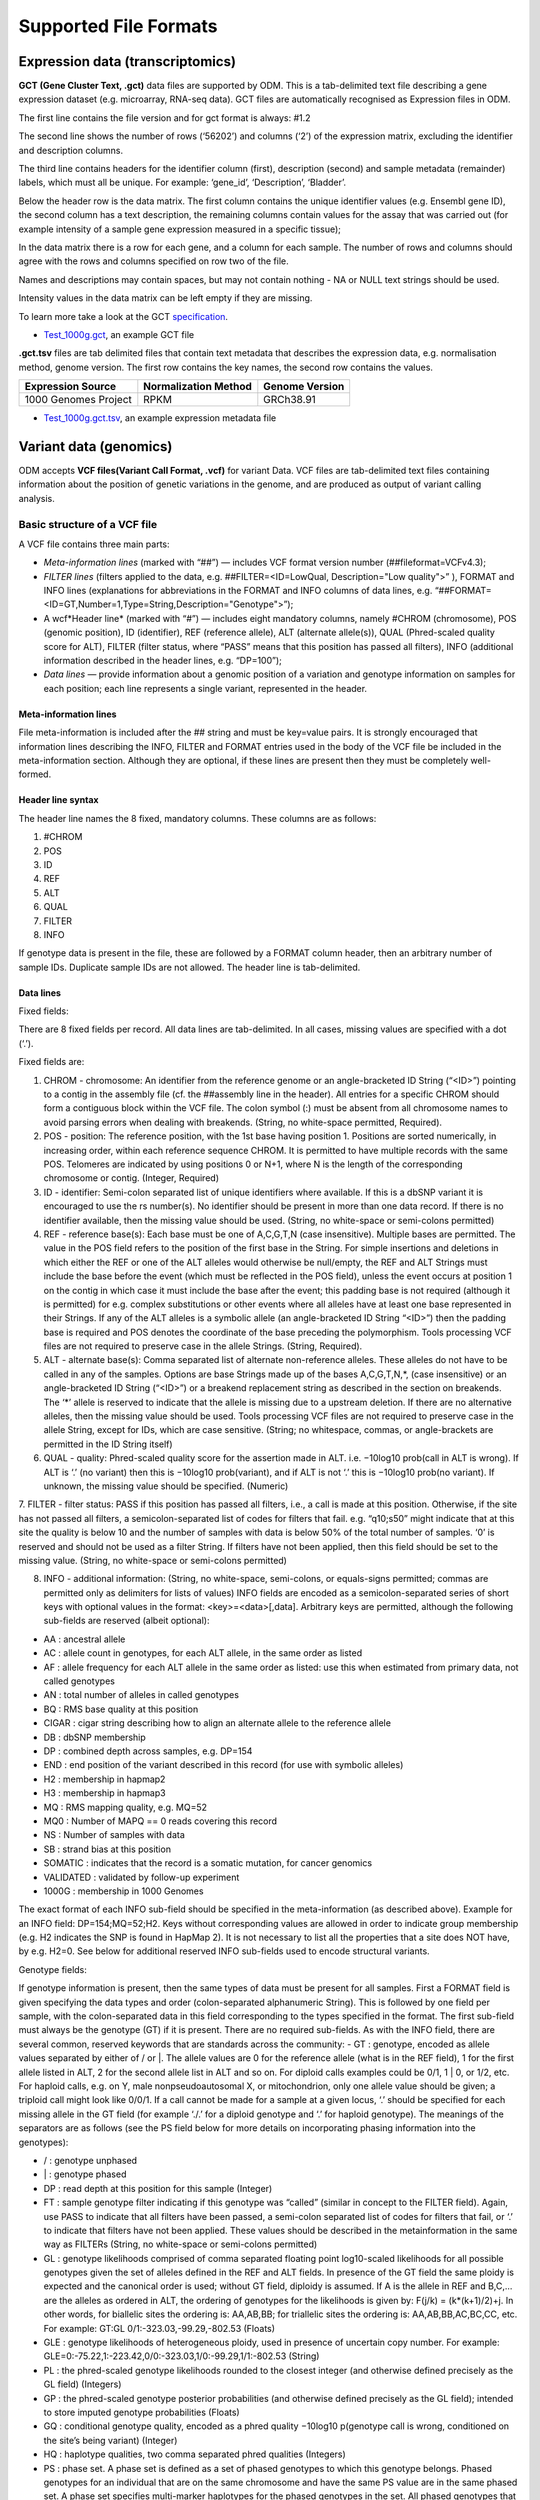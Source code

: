 Supported File Formats
++++++++++++++++++++++

Expression data (transcriptomics)
---------------------------------

**GCT (Gene Cluster Text, .gct)** data files are supported by ODM. This is a tab-delimited text file describing a gene expression dataset (e.g. microarray, RNA-seq data). GCT files are automatically recognised as Expression files in ODM.

.. image:: images/gct-file.png
   :scale: 75 %
   :align: center

The first line contains the file version and for gct format is always: #1.2

The second line shows the number of rows (‘56202’) and columns (‘2’) of the expression matrix, excluding the identifier and description columns.

The third line contains headers for the identifier column (first), description (second) and sample metadata (remainder) labels, which must all be unique. For example: ‘gene_id’, ‘Description’, ‘Bladder’.

Below the header row is the data matrix. The first column contains the unique identifier values (e.g. Ensembl gene ID), the second column has a text description, the remaining columns contain values for the assay that was carried out (for example intensity of a sample gene expression measured in a specific tissue);

In the data matrix there is a row for each gene, and a column for each sample. The number of rows and columns should agree with the rows and columns specified on row two of the file.

Names and descriptions may contain spaces, but may not contain nothing - NA or NULL text strings should be used.

Intensity values in the data matrix can be left empty if they are missing.

To learn more take a look at the GCT specification_.

.. _specification: http://software.broadinstitute.org/cancer/software/genepattern/gp_guides/file-formats/sections/gct

.. [broken link; another option => https://software.broadinstitute.org/software/igv/GCT]

- `Test_1000g.gct`_, an example GCT file

.. _`Test_1000g.gct`: https://s3.amazonaws.com/bio-test-data/odm/Test_1000g/Test_1000g.gct

**.gct.tsv** files are tab delimited files that contain text metadata that describes the expression data, e.g. normalisation method, genome version.  The first row contains the key names, the second row contains the values.

+----------------------+----------------------+-----------------+
| Expression Source    | Normalization Method | Genome Version  |
+======================+======================+=================+
| 1000 Genomes Project |         RPKM         | GRCh38.91       |
+----------------------+----------------------+-----------------+

- `Test_1000g.gct.tsv`_, an example expression metadata file

.. _Test_1000g.gct.tsv: https://s3.amazonaws.com/bio-test-data/odm/Test_1000g/Test_1000g.gct.tsv

Variant data (genomics)
-----------------------

ODM accepts **VCF files(Variant Call Format, .vcf)** for variant Data. VCF files are tab-delimited text files containing information about the position of genetic variations in the genome, and are produced as output of variant calling analysis.

.. image:: images/vcf-file.png
   :scale: 55 %
   :align: center

Basic structure of a VCF file
*****************************

A VCF file contains three main parts:

- *Meta-information lines* (marked with “##”) — includes VCF format version number (##fileformat=VCFv4.3);
- *FILTER lines* (filters applied to the data, e.g. ##FILTER=<ID=LowQual, Description="Low quality">” ), FORMAT and INFO lines (explanations for abbreviations in the FORMAT and INFO columns of data lines,  e.g. “##FORMAT=<ID=GT,Number=1,Type=String,Description="Genotype">”);
- A wcf*Header line* (marked with “#”) — includes eight mandatory columns, namely #CHROM (chromosome), POS (genomic position), ID (identifier), REF (reference allele), ALT (alternate allele(s)), QUAL (Phred-scaled quality score for ALT), FILTER (filter status, where “PASS” means that this position has passed all filters), INFO (additional information described in the header lines, e.g. “DP=100”);
- *Data lines* — provide information about a genomic position of a variation and genotype information on samples for each position; each line represents a single variant, represented in the header.

Meta-information lines
======================

File meta-information is included after the ## string and must be key=value pairs. It is strongly encouraged that information lines describing the INFO, FILTER and FORMAT entries used in the body of the VCF file be included in the meta-information section. Although they are optional, if these lines are present then they must be completely well-formed.

Header line syntax
==================

The header line names the 8 fixed, mandatory columns. These columns are as follows:

1. #CHROM
2. POS
3. ID
4. REF
5. ALT
6. QUAL
7. FILTER
8. INFO

If genotype data is present in the file, these are followed by a FORMAT column header, then an arbitrary number of sample IDs. Duplicate sample IDs are not allowed. The header line is tab-delimited.

Data lines
==========

Fixed fields:

There are 8 fixed fields per record. All data lines are tab-delimited. In all cases, missing values are specified with a dot (‘.’).

Fixed fields are:

1. CHROM - chromosome: An identifier from the reference genome or an angle-bracketed ID String (“<ID>”) pointing to a contig in the assembly file (cf. the ##assembly line in the header). All entries for a specific CHROM should form a contiguous block within the VCF file. The colon symbol (:) must be absent from all chromosome names to avoid parsing errors when dealing with breakends. (String, no white-space permitted, Required).

2. POS - position: The reference position, with the 1st base having position 1. Positions are sorted numerically, in increasing order, within each reference sequence CHROM. It is permitted to have multiple records with the same POS. Telomeres are indicated by using positions 0 or N+1, where N is the length of the corresponding chromosome or contig. (Integer, Required)

3. ID - identifier: Semi-colon separated list of unique identifiers where available. If this is a dbSNP variant it is encouraged to use the rs number(s). No identifier should be present in more than one data record. If there is no identifier available, then the missing value should be used. (String, no white-space or semi-colons permitted)

4. REF - reference base(s): Each base must be one of A,C,G,T,N (case insensitive). Multiple bases are permitted. The value in the POS field refers to the position of the first base in the String. For simple insertions and deletions in which either the REF or one of the ALT alleles would otherwise be null/empty, the REF and ALT Strings must include the base before the event (which must be reflected in the POS field), unless the event occurs at position 1 on the contig in which case it must include the base after the event; this padding base is not required (although it is permitted) for e.g. complex substitutions or other events where all alleles have at least one base represented in their Strings. If any of the ALT alleles is a symbolic allele (an angle-bracketed ID String “<ID>”) then the padding base is required and POS denotes the coordinate of the base preceding the polymorphism. Tools processing VCF files are not required to preserve case in the allele Strings. (String, Required).

5. ALT - alternate base(s): Comma separated list of alternate non-reference alleles. These alleles do not have to be called in any of the samples. Options are base Strings made up of the bases A,C,G,T,N,*, (case insensitive) or an angle-bracketed ID String (“<ID>”) or a breakend replacement string as described in the section on breakends. The ‘*’ allele is reserved to indicate that the allele is missing due to a upstream deletion. If there are no alternative alleles, then the missing value should be used. Tools processing VCF files are not required to preserve case in the allele String, except for IDs, which are case sensitive. (String; no whitespace, commas, or angle-brackets are permitted in the ID String itself)

6. QUAL - quality: Phred-scaled quality score for the assertion made in ALT. i.e. −10log10 prob(call in ALT is wrong). If ALT is ‘.’ (no variant) then this is −10log10 prob(variant), and if ALT is not ‘.’ this is −10log10 prob(no variant). If unknown, the missing value should be specified. (Numeric)

7. FILTER - filter status: PASS if this position has passed all filters, i.e., a call is made at this position. Otherwise,
if the site has not passed all filters, a semicolon-separated list of codes for filters that fail. e.g. “q10;s50” might
indicate that at this site the quality is below 10 and the number of samples with data is below 50% of the total number of samples. ‘0’ is reserved and should not be used as a filter String. If filters have not been applied, then this field should be set to the missing value. (String, no white-space or semi-colons permitted)

8. INFO - additional information: (String, no white-space, semi-colons, or equals-signs permitted; commas are permitted only as delimiters for lists of values) INFO fields are encoded as a semicolon-separated series of short keys with optional values in the format: <key>=<data>[,data]. Arbitrary keys are permitted, although the following sub-fields are reserved (albeit optional):

- AA : ancestral allele
- AC : allele count in genotypes, for each ALT allele, in the same order as listed
- AF : allele frequency for each ALT allele in the same order as listed: use this when estimated from primary data, not called genotypes
- AN : total number of alleles in called genotypes
- BQ : RMS base quality at this position
- CIGAR : cigar string describing how to align an alternate allele to the reference allele
- DB : dbSNP membership
- DP : combined depth across samples, e.g. DP=154
- END : end position of the variant described in this record (for use with symbolic alleles)
- H2 : membership in hapmap2
- H3 : membership in hapmap3
- MQ : RMS mapping quality, e.g. MQ=52
- MQ0 : Number of MAPQ == 0 reads covering this record
- NS : Number of samples with data
- SB : strand bias at this position
- SOMATIC : indicates that the record is a somatic mutation, for cancer genomics
- VALIDATED : validated by follow-up experiment
- 1000G : membership in 1000 Genomes

The exact format of each INFO sub-field should be specified in the meta-information (as described above). Example for an INFO field: DP=154;MQ=52;H2. Keys without corresponding values are allowed in order to indicate group membership (e.g. H2 indicates the SNP is found in HapMap 2). It is not necessary to list all the properties that a site does NOT have, by e.g. H2=0. See below for additional reserved INFO sub-fields used to encode structural variants.

Genotype fields:

If genotype information is present, then the same types of data must be present for all samples. First a FORMAT field is given specifying the data types and order (colon-separated alphanumeric String). This is followed by one field per sample, with the colon-separated data in this field corresponding to the types specified in the format. The first sub-field must always be the genotype (GT) if it is present. There are no required sub-fields. As with the INFO field, there are several common, reserved keywords that are standards across the community:
- GT : genotype, encoded as allele values separated by either of / or \|. The allele values are 0 for the reference
allele (what is in the REF field), 1 for the first allele listed in ALT, 2 for the second allele list in ALT and
so on. For diploid calls examples could be 0/1, 1 | 0, or 1/2, etc. For haploid calls, e.g. on Y, male nonpseudoautosomal X, or mitochondrion, only one allele value should be given; a triploid call might look like 0/0/1. If a call cannot be made for a sample at a given locus, ‘.’ should be specified for each missing allele in the GT field (for example ‘./.’ for a diploid genotype and ‘.’ for haploid genotype). The meanings of the separators are as follows (see the PS field below for more details on incorporating phasing information into the genotypes):

- \/ : genotype unphased
- \| : genotype phased
- DP : read depth at this position for this sample (Integer)
- FT : sample genotype filter indicating if this genotype was “called” (similar in concept to the FILTER field). Again, use PASS to indicate that all filters have been passed, a semi-colon separated list of codes for filters that fail, or ‘.’ to indicate that filters have not been applied. These values should be described in the metainformation in the same way as FILTERs (String, no white-space or semi-colons permitted)
- GL : genotype likelihoods comprised of comma separated floating point log10-scaled likelihoods for all possible genotypes given the set of alleles defined in the REF and ALT fields. In presence of the GT field the same ploidy is expected and the canonical order is used; without GT field, diploidy is assumed. If A is the allele in REF and B,C,... are the alleles as ordered in ALT, the ordering of genotypes for the likelihoods is given by: F(j/k) = (k*(k+1)/2)+j. In other words, for biallelic sites the ordering is: AA,AB,BB; for triallelic sites the ordering is: AA,AB,BB,AC,BC,CC, etc. For example: GT:GL 0/1:-323.03,-99.29,-802.53 (Floats)
- GLE : genotype likelihoods of heterogeneous ploidy, used in presence of uncertain copy number. For example: GLE=0:-75.22,1:-223.42,0/0:-323.03,1/0:-99.29,1/1:-802.53 (String)
- PL : the phred-scaled genotype likelihoods rounded to the closest integer (and otherwise defined precisely as the GL field) (Integers)
- GP : the phred-scaled genotype posterior probabilities (and otherwise defined precisely as the GL field); intended to store imputed genotype probabilities (Floats)
- GQ : conditional genotype quality, encoded as a phred quality −10log10 p(genotype call is wrong, conditioned on the site’s being variant) (Integer)
- HQ : haplotype qualities, two comma separated phred qualities (Integers)
- PS : phase set. A phase set is defined as a set of phased genotypes to which this genotype belongs. Phased genotypes for an individual that are on the same chromosome and have the same PS value are in the same phased set. A phase set specifies multi-marker haplotypes for the phased genotypes in the set. All phased genotypes that do not contain a PS subfield are assumed to belong to the same phased set. If the genotype in the GT field is unphased, the corresponding PS field is ignored. The recommended convention is to use the position of the first variant in the set as the PS identifier (although this is not required). (Non-negative 32-bit Integer)
- PQ : phasing quality, the phred-scaled probability that alleles are ordered incorrectly in a heterozygote (against all other members in the phase set). We note that we have not yet included the specific measure for precisely defining “phasing quality”; our intention for now is simply to reserve the PQ tag for future use as a measure of phasing quality. (Integer)
- EC : comma separated list of expected alternate allele counts for each alternate allele in the same order as listed in the ALT field (typically used in association analyses) (Integers)
- MQ : RMS mapping quality, similar to the version in the INFO field. (Integer)

If any of the fields is missing, it is replaced with the missing value. For example if the FORMAT is GT:GQ:DP:HQ then 0 | 0 : . : 23 : 23, 34 indicates that GQ is missing. Trailing fields can be dropped (with the exception of the GT field, which should always be present if specified in the FORMAT field).

To learn more take a look at the VCF specification_.

.. _VCF specification: https://samtools.github.io/hts-specs/VCFv4.3.pdf

Flow cytometry data
-------------------

**FACS (.facs)** file is a TXT file with tab-delimited table that stores quantification data for proteins.

Annotation Table
****************

Annotation table file is tab-delimited table. Each row is one sample, each column is one property type (first column contains unique identifiers of each sample).

.. image:: images/facs-annot.png
   :scale: 55 %
   :align: center

Signal Table
************

Tab-delimited file, where first columns describe features; then, each column corresponds to one sample.

.. image:: images/facs-signals.png
   :scale: 75 %
   :align: center

Each row in the file is one feature:

- *Cytokine MFI* —  just one protein identifier. MFI = Mean/Median Fluorescence Intensity.
- *Cell counts* — a combination of cell markers (=genes/proteins) and modifiers: positive (+), negative (-), high(hi), low(lo), intermediate(int).
- *MFI_CellMarker* — like counts, but the intensity of one particular cell marker on a given cell subpopulation defines as for counts is measured.
- *Percentage* — like counts, but the percentage of cells positive/negative for a particular cell marker relative to the parent population as defined like for cell counts is provided.

Cell populations can have nicknames, e.g. CD45+CD3+CD4+FOXP3+ (’MarkerCombination’) cells are also called Tregs.
